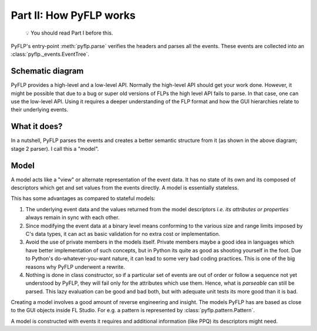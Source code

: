 Part II: How PyFLP works
========================

    💡 You should read Part I before this.

PyFLP's entry-point :meth:`pyflp.parse` verifies the headers and parses all the
events. These events are collected into an :class:`pyflp._events.EventTree`.

Schematic diagram
-----------------

.. svgbob::
   :align: center

    ┌──────────────────────────────────────────────────────────────────────────┐
    │     Events - binary representation - low level API - Stage 1 parser      │
    │                                                                          │
    │ ┌─────────────────────────┐ ┌─────────────────────────┐ ┌─────────────┐  │
    │ │  Project-wide / 1-time  │ │      Per-instance       │ │    Shared   │  │
    │ │┌─────────┐   ┌─────────┐│ │┌─────────┐   ┌─────────┐│ │ ┌─────────┐ │  │
    │ ││ Event 1 │   │ Event 2 ││ ││ Event 3 │   │ Event 4 ││ │ │ Event 5 │ │  │
    │ ││ id: 199 │ → │ id: 159 ││→││ id: 64  │ → │ id: 215 ││→│ │ id: 225 │ │  │
    │ ││ string  │   │ integer ││ ││ integer │   │ struct  ││ │ │   AoS   │ │  │
    │ │└─────────┘   └─────────┘│ │└─────────┘   └─────────┘│ │ └─────────┘ │  │
    │ └─────│──────────────│────┘ └──────│────────────│─────┘ └──────│──────┘  │
    │       └──┬───────────╯╭────────────┴────────────╯              │         │
    │ ┌───────────────┐ ┌───────┬──────────┬──────────────┐ ┌────────────────┐ │
    │ │    Model A    │ │ Model │ Model B1 │ attr_64: int │ │ Model C1: e[0] │ │
    │ │ attr_199: str │ │ list  ├──────────┼──────────────┤ ├────────────────┤ │
    │ │ attr_159: int │ │ of B  │ Model B2 │ attr_215: X  │ │ Model C2: e[1] │ │
    │ └───────────────┘ └───────┴──────────┴──────────────┘ └────────────────┘ │
    │                                                                          │
    │    Models - PyFLP's representation - high level API - Stage 2 parser     │
    └──────────────────────────────────────────────────────────────────────────┘

PyFLP provides a high-level and a low-level API. Normally the high-level API
should get your work done. However, it might be possible that due to a bug or
super old versions of FLPs the high level API fails to parse. In that case,
one can use the low-level API. Using it requires a deeper understanding of
the FLP format and how the GUI hierarchies relate to their underlying events.

What it does?
-------------

In a nutshell, PyFLP parses the events and creates a better semantic structure
from it (as shown in the above diagram; stage 2 parser). I call this a "model".

.. _architecture-model:

Model
-----

A model acts like a "view" or alternate representation of the event data. It
has no state of its own and its composed of descriptors which get and set
values from the events directly. A model is essentially stateless.

This has some advantages as compared to stateful models:

1. The underlying event data and the values returned from the model descriptors
   *i.e. its attributes or properties* always remain in sync with each other.
2. Since modifying the event data at a binary level means conforming to the
   various size and range limits imposed by C's data types, it can act as basic
   validation for no extra cost or implementation.
3. Avoid the use of private members in the models itself. Private members maybe
   a good idea in languages which have better implementation of such concepts,
   but in Python its quite as good as shooting yourself in the foot. Due to
   Python's do-whatever-you-want nature, it can lead to some very bad coding
   practices. This is one of the big reasons why PyFLP underwent a rewrite.
4. Nothing is done in class constructor, so if a particular set of events are
   out of order or follow a sequence not yet understood by PyFLP, they will
   fail only for the attributes which use them. Hence, what is *parseable* can
   still be parsed. This lazy evaluation can be good and bad both, but with
   adequate unit tests its more good than it is bad.

Creating a model involves a good amount of reverse engineering and insight. The
models PyFLP has are based as close to the GUI objects inside FL Studio. For
e.g. a pattern is represented by :class:`pyflp.pattern.Pattern`.

A model is constructed with events it requires and additional information (like
PPQ) its descriptors might need.
